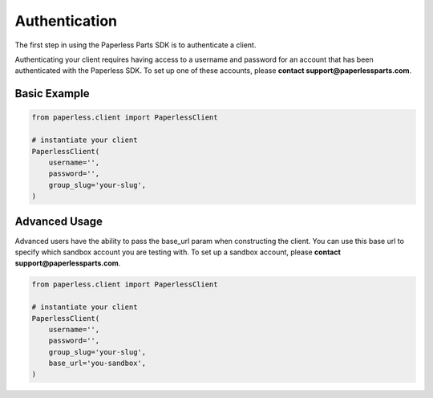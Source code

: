 Authentication
==============

The first step in using the Paperless Parts SDK is to authenticate a client.

Authenticating your client requires having access to a username and password for an account that has been authenticated with the Paperless SDK. To set up one of these accounts, please **contact support@paperlessparts.com**.

Basic Example
-------------

.. code-block:: python

    from paperless.client import PaperlessClient

    # instantiate your client
    PaperlessClient(
        username='',
        password='',
        group_slug='your-slug',
    )

Advanced Usage
--------------
Advanced users have the ability to pass the base_url param when constructing the client. You can use this base url to specify which sandbox account you are testing with. To set up a sandbox account, please **contact support@paperlessparts.com**.

.. code-block:: python

    from paperless.client import PaperlessClient

    # instantiate your client
    PaperlessClient(
        username='',
        password='',
        group_slug='your-slug',
        base_url='you-sandbox',
    )

